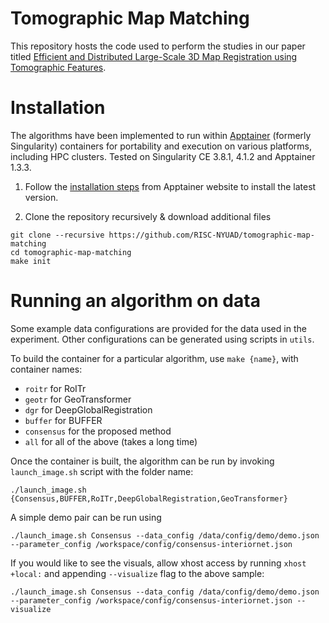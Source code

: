 * Tomographic Map Matching

This repository hosts the code used to perform the studies in our paper titled [[https://arxiv.org/abs/2406.19461][Efficient and Distributed Large-Scale 3D Map Registration using Tomographic Features]].

* Installation

The algorithms have been implemented to run within [[https://github.com/apptainer/apptainer][Apptainer]] (formerly Singularity) containers for portability and execution on various platforms, including HPC clusters. Tested on Singularity CE 3.8.1, 4.1.2 and Apptainer 1.3.3.

1. Follow the [[https://apptainer.org/docs/admin/main/installation.html][installation steps]] from Apptainer website to install the latest version.

2. Clone the repository recursively & download additional files

#+begin_src shell
git clone --recursive https://github.com/RISC-NYUAD/tomographic-map-matching
cd tomographic-map-matching
make init
#+end_src

* Running an algorithm on data

Some example data configurations are provided for the data used in the experiment. Other configurations can be generated using scripts in ~utils~.

To build the container for a particular algorithm, use ~make {name}~, with container names:
- ~roitr~ for RoITr
- ~geotr~ for GeoTransformer
- ~dgr~ for DeepGlobalRegistration
- ~buffer~ for BUFFER
- ~consensus~ for the proposed method
- ~all~ for all of the above (takes a long time)

Once the container is built, the algorithm can be run by invoking  ~launch_image.sh~ script with the folder name:

#+begin_src shell
./launch_image.sh {Consensus,BUFFER,RoITr,DeepGlobalRegistration,GeoTransformer}
#+end_src

A simple demo pair can be run using

#+begin_src shell
./launch_image.sh Consensus --data_config /data/config/demo/demo.json --parameter_config /workspace/config/consensus-interiornet.json
#+end_src

If you would like to see the visuals, allow xhost access by running ~xhost +local:~ and appending ~--visualize~ flag to the above sample:

#+begin_src shell
./launch_image.sh Consensus --data_config /data/config/demo/demo.json --parameter_config /workspace/config/consensus-interiornet.json --visualize
#+end_src
